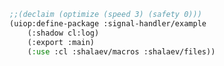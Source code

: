 #+BEGIN_SRC lisp :tangle generated/def-example.lisp :shebang ";; generated from .org"
;;(declaim (optimize (speed 3) (safety 0)))
(uiop:define-package :signal-handler/example
    (:shadow cl:log)
    (:export :main)
    (:use :cl :shalaev/macros :shalaev/files))
#+END_SRC
